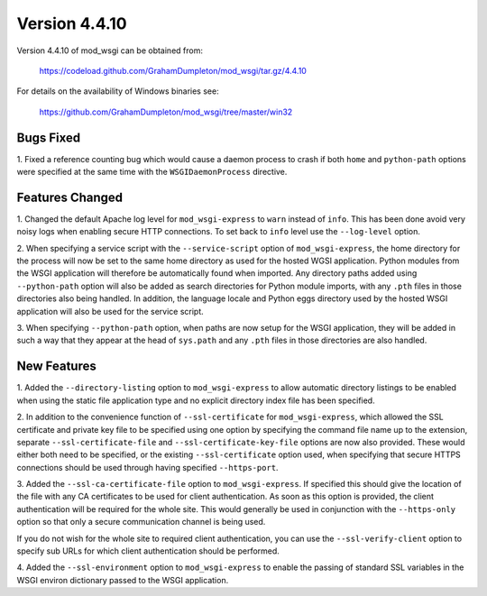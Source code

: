 ==============
Version 4.4.10
==============

Version 4.4.10 of mod_wsgi can be obtained from:

  https://codeload.github.com/GrahamDumpleton/mod_wsgi/tar.gz/4.4.10

For details on the availability of Windows binaries see:

  https://github.com/GrahamDumpleton/mod_wsgi/tree/master/win32

Bugs Fixed
----------

1. Fixed a reference counting bug which would cause a daemon process to
crash if both ``home`` and ``python-path`` options were specified at the
same time with the ``WSGIDaemonProcess`` directive.

Features Changed
----------------

1. Changed the default Apache log level for ``mod_wsgi-express`` to
``warn`` instead of ``info``. This has been done avoid very noisy logs
when enabling secure HTTP connections. To set back to ``info`` level use
the ``--log-level`` option.

2. When specifying a service script with the ``--service-script`` option of
``mod_wsgi-express``, the home directory for the process will now be set to
the same home directory as used for the hosted WGSI application. Python
modules from the WSGI application will therefore be automatically found
when imported. Any directory paths added using ``--python-path`` option
will also be added as search directories for Python module imports, with
any ``.pth`` files in those directories also being handled. In addition,
the language locale and Python eggs directory used by the hosted WSGI
application will also be used for the service script.

3. When specifying ``--python-path`` option, when paths are now setup for
the WSGI application, they will be added in such a way that they appear at
the head of ``sys.path`` and any ``.pth`` files in those directories are
also handled.

New Features
------------

1. Added the ``--directory-listing`` option to ``mod_wsgi-express`` to
allow automatic directory listings to be enabled when using the static file
application type and no explicit directory index file has been specified.

2. In addition to the convenience function of ``--ssl-certificate`` for
``mod_wsgi-express``, which allowed the SSL certificate and private key
file to be specified using one option by specifying the command file
name up to the extension, separate ``--ssl-certificate-file`` and
``--ssl-certificate-key-file`` options are now also provided. These
would either both need to be specified, or the existing
``--ssl-certificate`` option used, when specifying that secure HTTPS
connections should be used through having specified ``--https-port``.

3. Added the ``--ssl-ca-certificate-file`` option to ``mod_wsgi-express``.
If specified this should give the location of the file with any CA
certificates to be used for client authentication. As soon as this option
is provided, the client authentication will be required for the whole site.
This would generally be used in conjunction with the ``--https-only``
option so that only a secure communication channel is being used.

If you do not wish for the whole site to required client authentication,
you can use the ``--ssl-verify-client`` option to specify sub URLs for
which client authentication should be performed.

4. Added the ``--ssl-environment`` option to ``mod_wsgi-express`` to enable
the passing of standard SSL variables in the WSGI environ dictionary passed
to the WSGI application.

